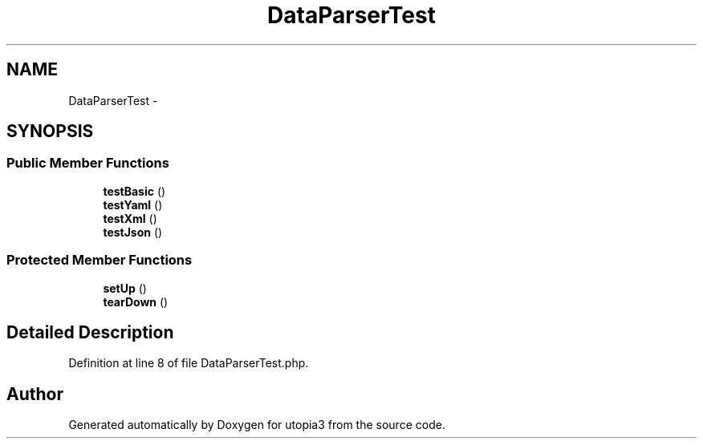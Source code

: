 .TH "DataParserTest" 3 "Fri Mar 4 2011" "utopia3" \" -*- nroff -*-
.ad l
.nh
.SH NAME
DataParserTest \- 
.SH SYNOPSIS
.br
.PP
.SS "Public Member Functions"

.in +1c
.ti -1c
.RI "\fBtestBasic\fP ()"
.br
.ti -1c
.RI "\fBtestYaml\fP ()"
.br
.ti -1c
.RI "\fBtestXml\fP ()"
.br
.ti -1c
.RI "\fBtestJson\fP ()"
.br
.in -1c
.SS "Protected Member Functions"

.in +1c
.ti -1c
.RI "\fBsetUp\fP ()"
.br
.ti -1c
.RI "\fBtearDown\fP ()"
.br
.in -1c
.SH "Detailed Description"
.PP 
Definition at line 8 of file DataParserTest.php.

.SH "Author"
.PP 
Generated automatically by Doxygen for utopia3 from the source code.
